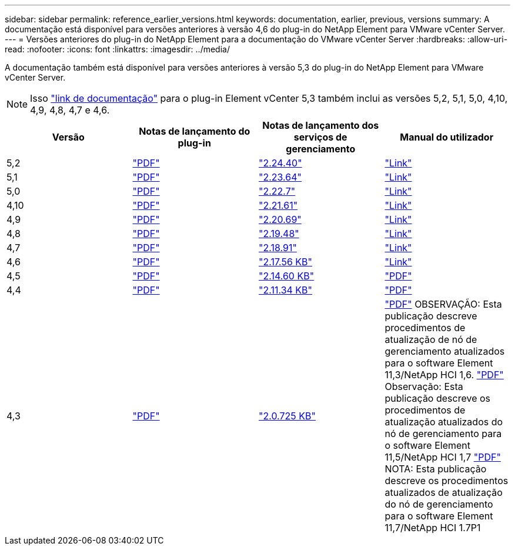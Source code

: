 ---
sidebar: sidebar 
permalink: reference_earlier_versions.html 
keywords: documentation, earlier, previous, versions 
summary: A documentação está disponível para versões anteriores à versão 4,6 do plug-in do NetApp Element para VMware vCenter Server. 
---
= Versões anteriores do plug-in do NetApp Element para a documentação do VMware vCenter Server
:hardbreaks:
:allow-uri-read: 
:nofooter: 
:icons: font
:linkattrs: 
:imagesdir: ../media/


[role="lead"]
A documentação também está disponível para versões anteriores à versão 5,3 do plug-in do NetApp Element para VMware vCenter Server.


NOTE: Isso link:index.html["link de documentação"] para o plug-in Element vCenter 5,3 também inclui as versões 5,2, 5,1, 5,0, 4,10, 4,9, 4,8, 4,7 e 4,6.

[cols="4*"]
|===
| Versão | Notas de lançamento do plug-in | Notas de lançamento dos serviços de gerenciamento | Manual do utilizador 


| 5,2 | https://library.netapp.com/ecm/ecm_download_file/ECMLP2886272["PDF"^] | https://library.netapp.com/ecm/ecm_download_file/ECMLP2886272["2.24.40"^] | link:index.html["Link"] 


| 5,1 | https://library.netapp.com/ecm/ecm_download_file/ECMLP2885734["PDF"^] | https://library.netapp.com/ecm/ecm_download_file/ECMLP2885734["2.23.64"^] | link:index.html["Link"] 


| 5,0 | https://library.netapp.com/ecm/ecm_download_file/ECMLP2884992["PDF"^] | https://library.netapp.com/ecm/ecm_download_file/ECMLP2884992["2.22.7"^] | link:index.html["Link"] 


| 4,10 | https://library.netapp.com/ecm/ecm_download_file/ECMLP2884458["PDF"^] | https://library.netapp.com/ecm/ecm_download_file/ECMLP2884458["2.21.61"^] | link:index.html["Link"] 


| 4,9 | https://library.netapp.com/ecm/ecm_download_file/ECMLP2881904["PDF"^] | https://library.netapp.com/ecm/ecm_download_file/ECMLP2881904["2.20.69"^] | link:index.html["Link"] 


| 4,8 | https://library.netapp.com/ecm/ecm_download_file/ECMLP2879296["PDF"^] | https://library.netapp.com/ecm/ecm_download_file/ECMLP2879296["2.19.48"^] | link:index.html["Link"] 


| 4,7 | https://library.netapp.com/ecm/ecm_download_file/ECMLP2876748["PDF"^] | https://library.netapp.com/ecm/ecm_download_file/ECMLP2876748["2.18.91"^] | link:index.html["Link"] 


| 4,6 | https://library.netapp.com/ecm/ecm_download_file/ECMLP2874631["PDF"^] | https://kb.netapp.com/Advice_and_Troubleshooting/Data_Storage_Software/Management_services_for_Element_Software_and_NetApp_HCI/NetApp_Hybrid_Cloud_Control_and_Management_Services_2.17.56_Release_Notes["2.17.56 KB"^] | link:index.html["Link"] 


| 4,5 | https://library.netapp.com/ecm/ecm_download_file/ECMLP2873396["PDF"^] | https://kb.netapp.com/Advice_and_Troubleshooting/Data_Storage_Software/Management_services_for_Element_Software_and_NetApp_HCI/Management_Services_2.14.60_Release_Notes["2.14.60 KB"^] | https://library.netapp.com/ecm/ecm_download_file/ECMLP2872843["PDF"^] 


| 4,4 | https://library.netapp.com/ecm/ecm_download_file/ECMLP2866569["PDF"^] | https://kb.netapp.com/Advice_and_Troubleshooting/Data_Storage_Software/Management_services_for_Element_Software_and_NetApp_HCI/Management_Services_2.11.34_Release_Notes["2.11.34 KB"^] | https://library.netapp.com/ecm/ecm_download_file/ECMLP2870280["PDF"^] 


| 4,3 | https://library.netapp.com/ecm/ecm_download_file/ECMLP2856119["PDF"^] | https://kb.netapp.com/Advice_and_Troubleshooting/Data_Storage_Software/Management_services_for_Element_Software_and_NetApp_HCI/Management_Services_2.0.725_Release_Notes["2.0.725 KB"^] | https://library.netapp.com/ecm/ecm_download_file/ECMLP2860023["PDF"^] OBSERVAÇÃO: Esta publicação descreve procedimentos de atualização de nó de gerenciamento atualizados para o software Element 11,3/NetApp HCI 1,6. https://library.netapp.com/ecm/ecm_download_file/ECMLP2860878["PDF"^] Observação: Esta publicação descreve os procedimentos de atualização atualizados do nó de gerenciamento para o software Element 11,5/NetApp HCI 1,7 https://library.netapp.com/ecm/ecm_download_file/ECMLP2863783["PDF"^] NOTA: Esta publicação descreve os procedimentos atualizados de atualização do nó de gerenciamento para o software Element 11,7/NetApp HCI 1.7P1 
|===